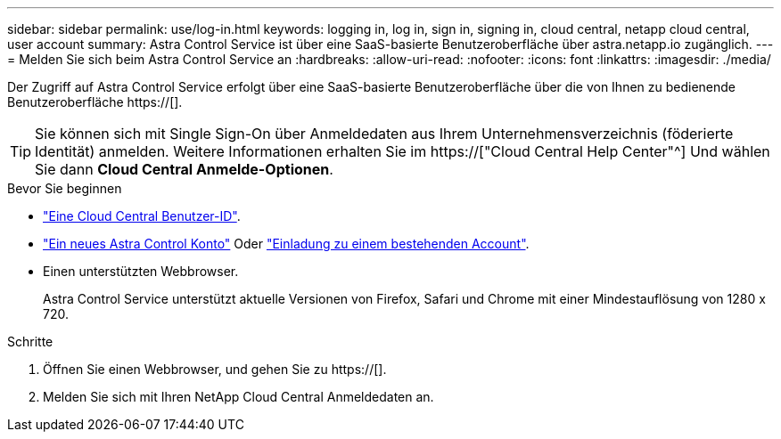---
sidebar: sidebar 
permalink: use/log-in.html 
keywords: logging in, log in, sign in, signing in, cloud central, netapp cloud central, user account 
summary: Astra Control Service ist über eine SaaS-basierte Benutzeroberfläche über astra.netapp.io zugänglich. 
---
= Melden Sie sich beim Astra Control Service an
:hardbreaks:
:allow-uri-read: 
:nofooter: 
:icons: font
:linkattrs: 
:imagesdir: ./media/


[role="lead"]
Der Zugriff auf Astra Control Service erfolgt über eine SaaS-basierte Benutzeroberfläche über die von Ihnen zu bedienende Benutzeroberfläche https://[].


TIP: Sie können sich mit Single Sign-On über Anmeldedaten aus Ihrem Unternehmensverzeichnis (föderierte Identität) anmelden. Weitere Informationen erhalten Sie im https://["Cloud Central Help Center"^] Und wählen Sie dann *Cloud Central Anmelde-Optionen*.

.Bevor Sie beginnen
* link:../get-started/register.html["Eine Cloud Central Benutzer-ID"].
* link:../get-started/register.html["Ein neues Astra Control Konto"] Oder link:manage-users.html["Einladung zu einem bestehenden Account"].
* Einen unterstützten Webbrowser.
+
Astra Control Service unterstützt aktuelle Versionen von Firefox, Safari und Chrome mit einer Mindestauflösung von 1280 x 720.



.Schritte
. Öffnen Sie einen Webbrowser, und gehen Sie zu https://[].
. Melden Sie sich mit Ihren NetApp Cloud Central Anmeldedaten an.

